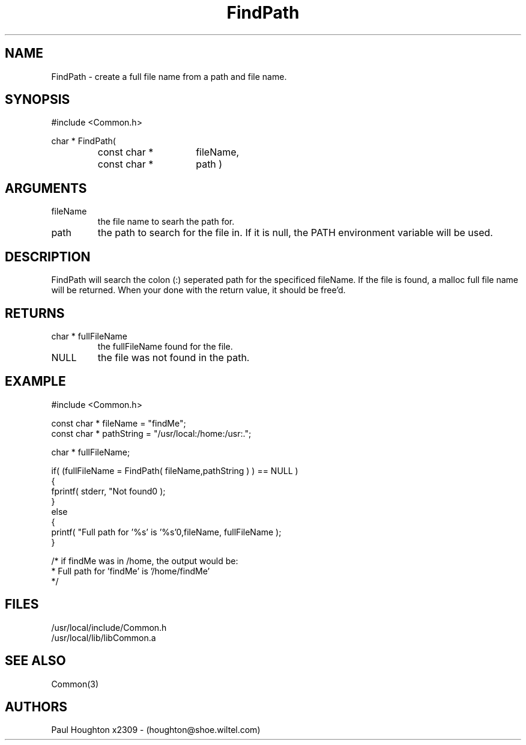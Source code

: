 .\"
.\" Man page for FindPath
.\"
.\" $Id$
.\"
.\" $Log$
.\"
.TH FindPath 3  "19 Aug 94"
.SH NAME
FindPath \- create a full file name from a path and file name.
.SH SYNOPSIS
#include <Common.h>
.LP
char * FindPath(
.PD 0
.RS
.TP 15
const char *
fileName,
.TP 15
const char *
path )
.PD
.RE
.SH ARGUMENTS
.TP
fileName
the file name to searh the path for.
.TP
path
the path to search for the file in. If it is null, the PATH
environment variable will be used.
.SH DESCRIPTION
FindPath will search the colon (:) seperated path for the specificed
fileName. If the file is found, a malloc full file name will be
returned. When your done with the return value, it should be free'd.
.SH RETURNS
.TP
char * fullFileName
the fullFileName found for the file.
.TP
NULL
the file was not found in the path.
.SH EXAMPLE
.nf

#include <Common.h>

const char * fileName   = "findMe";
const char * pathString = "/usr/local:/home:/usr:.";

char * fullFileName;

if( (fullFileName = FindPath( fileName,pathString ) ) == NULL )
  {
    fprintf( stderr, "Not found\n" );
  }
else
  {
    printf( "Full path for '%s' is '%s'\n",fileName, fullFileName );
  }

/* if findMe was in /home, the output would be:
 * Full path for 'findMe' is '/home/findMe'
 */
.fn   
.SH FILES
.nf
/usr/local/include/Common.h
/usr/local/lib/libCommon.a
.fn
.SH "SEE ALSO"
Common(3)
.SH AUTHORS
Paul Houghton x2309 - (houghton@shoe.wiltel.com) 

